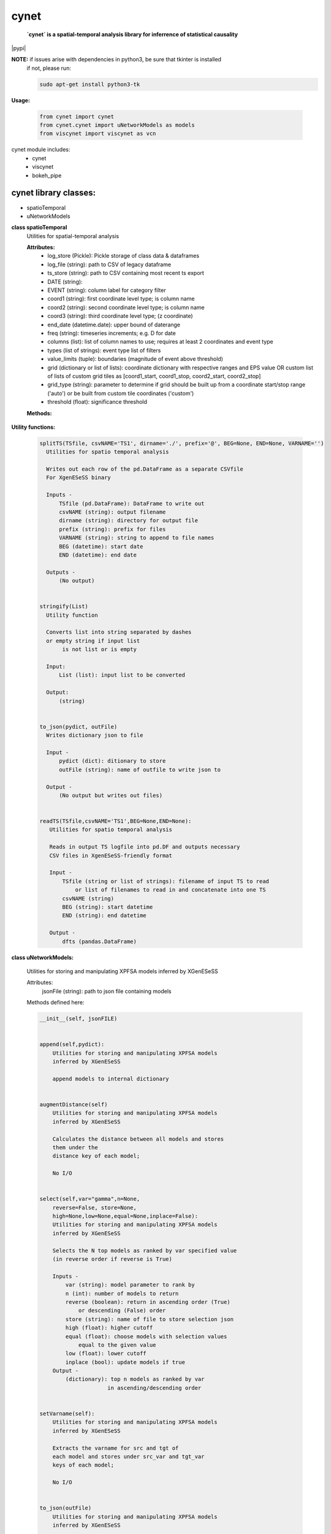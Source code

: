 ===============
cynet
===============
  **`cynet` is a spatial-temporal analysis library for inferrence of statistical causality**

.. class:: no-web no-pdf

  |pypi|

**NOTE:** if issues arise with dependencies in python3, be sure that tkinter is installed
  if not, please run:

  .. code-block:: 

    sudo apt-get install python3-tk

**Usage:**

  .. code-block:: python

    from cynet import cynet
    from cynet.cynet import uNetworkModels as models
    from viscynet import viscynet as vcn



cynet module includes:
  * cynet
  * viscynet
  * bokeh_pipe

cynet library classes:
~~~~~~~~~~~~~~~~~~~~~~
* spatioTemporal
* uNetworkModels

**class spatioTemporal**
  Utilities for spatial-temporal analysis

  **Attributes:**
      * log_store (Pickle): Pickle storage of class data & dataframes
      * log_file (string): path to CSV of legacy dataframe
      * ts_store (string): path to CSV containing most recent ts export
      * DATE (string):
      * EVENT (string): column label for category filter
      * coord1 (string): first coordinate level type; is column name
      * coord2 (string): second coordinate level type; is column name
      * coord3 (string): third coordinate level type; (z coordinate)
      * end_date (datetime.date): upper bound of daterange
      * freq (string): timeseries increments; e.g. D for date
      * columns (list): list of column names to use; requires at least 2 coordinates and event type
      * types (list of strings): event type list of filters
      * value_limits (tuple): boundaries (magnitude of event above threshold)
      * grid (dictionary or list of lists): coordinate dictionary with respective ranges
        and EPS value OR custom list of lists
        of custom grid tiles as [coord1_start, coord1_stop, coord2_start, coord2_stop]
      * grid_type (string): parameter to determine if grid should be built up
        from a coordinate start/stop range ('auto') or be
        built from custom tile coordinates ('custom')
      * threshold (float): significance threshold

  **Methods:**

    .. code-block:: python
        __init__(self, log_store='log.p', log_file=None, ts_store=None, DATE='Date', year=None, month=None, day=None, EVENT='Primary Type', coord1='Latitude', coord2='Longitude', coord3=None, init_date=None, end_date=None, freq=None, columns=None, types=None, value_limits=None, grid=None, threshold=None)


        fit(self, grid=None, INIT=None, END=None, THRESHOLD=None, csvPREF='TS',
            auto_adjust_time=False,incr=6,max_incr=24):

            Fit dataproc with specified grid parameters and
            create timeseries for
            date boundaries specified by INIT, THRESHOLD,
            and END or input list of custom coordinate boundaries which do NOT have
            to match the arguments first input to the dataproc

            Inputs -
                grid (dictionary or list of lists): coordinate dictionary with
                    respective ranges and EPS value OR custom list of lists
                    of custom grid tiles as [coord1_start, coord1_stop,
                    coord2_start, coord2_stop]
                INIT (datetime.date): starting timeseries date
                END (datetime.date): ending timeseries date
                THRESHOLD (float): significance threshold
                auto_adjust_time (boolean): if True, within increments specified (6H default),
                    determine optimal temporal frequency for timeseries data
                incr (int): frequency increment
                max_incr (int): user-specified maximum increment

            Outputs -
                (No output) grid pd.Dataframe written out as CSV file
                        to path specified


        getTS(self, _types=None, tile=None, freq=None)
            Given location tile boundaries and type category filter, creates the
            corresponding timeseries as a pandas DataFrame
            (Note: can reassign type filter, does not have to be the same one
            as the one initialized to the dataproc)

            Inputs:
                _types (list of strings): list of category filters
                tile (list of floats): location boundaries for tile
                freq (string): intervals of time between timeseries columns

            Outputs:
                pd.Dataframe of timeseries data to corresponding grid tile
                pd.DF index is stringified LAT/LON boundaries
                with the type filter  included


        get_rand_tile(tiles=None,LAT=None,LON=None,EPS=None,_types=None)
            Picks random tile from options fed into timeseries method which maps to a
            non-empty subset within the larger dataset

            Inputs -
                LAT (float or list of floats): singular coordinate float or list of
                                               coordinate start floats
                LON (float or list of floats): singular coordinate float or list of
                                               coordinate start floats
                EPS (float): coordinate increment ESP
                _types (list): event type filter; accepted event type list
                tiles (list of lists): list of tiles to build (list of [lat1 lat2 lon1 lon2])

            Outputs -
                tile dataframe (pd.DataFrame)


        get_opt_freq(df,incr=6,max_incr=24):
            Returns the optimal frequency for timeseries based on highest non-zero
            to zero timeseries event count

            Input -
                df (pd.DataFrame): filtered subset of dataset corresponding to
                random tile from get_rand_tile
                incr (int): frequency increment
                max_incr (int): user-specified maximum increment

            Output -
                (string) to pass to pd.date_range(freq=) argument


        getGrid(self):
            Returns the tile coordinates of the working as a list of lists

            Input -
                (No inputs)
            Output -
                TILE (list of lists): the grid tiles


        pull(self, domain='data.cityofchicago.org', dataset_id='crimes', token=None, store=True, out_fname='pull_df.p', pull_all=False)
            Pulls new entries from datasource

            Input -
                domain (string): Socrata database domain hosting data
                dataset_id (string): dataset ID to pull
                token (string): Socrata token for increased pull capacity;
                    Note: Requires Socrata account
                store (boolean): whether or not to write out new dataset
                pull_all (boolean): pull complete dataset
                instead of just updating

            Output -
                None (writes out files if store is True and modifies inplace)


        timeseries(self, LAT=None, LON=None, EPS=None,_types=None,CSVfile='TS.csv',THRESHOLD=None,tiles=None,incr=6,max_incr=24):
            Creates DataFrame of location tiles and their
            respective timeseries from input datasource with
            significance threshold THRESHOLD
            latitude, longitude coordinate boundaries given by LAT, LON and EPS
            or the custom boundaries given by tiles
            calls on getTS for individual tile then concats them together

            Input -
                LAT (float or list of floats): singular coordinate float or list of
                                               coordinate start floats
                LON (float or list of floats): singular coordinate float or list of
                                               coordinate start floats
                EPS (float): coordinate increment ESP
                _types (list): event type filter; accepted event type list
                CSVfile (string): path to output file
                tiles (list of lists): list of tiles to build (list of [lat1 lat2 lon1 lon2])
                auto_adjust_time (boolean): if True, within increments specified (6H default),
                    determine optimal temporal frequency for timeseries data
                incr (int): frequency increment
                max_incr (int): user-specified maximum increment

            Output:
                No Output grid pd.Dataframe written out as CSV file to path specified


**Utility functions:**

    .. code:: python

      splitTS(TSfile, csvNAME='TS1', dirname='./', prefix='@', BEG=None, END=None, VARNAME='')
        Utilities for spatio temporal analysis

        Writes out each row of the pd.DataFrame as a separate CSVfile
        For XgenESeSS binary

        Inputs -
            TSfile (pd.DataFrame): DataFrame to write out
            csvNAME (string): output filename
            dirname (string): directory for output file
            prefix (string): prefix for files
            VARNAME (string): string to append to file names
            BEG (datetime): start date
            END (datetime): end date

        Outputs -
            (No output)


      stringify(List)
        Utility function

        Converts list into string separated by dashes
        or empty string if input list
             is not list or is empty

        Input:
            List (list): input list to be converted

        Output:
            (string)


      to_json(pydict, outFile)
        Writes dictionary json to file

        Input -
            pydict (dict): ditionary to store
            outFile (string): name of outfile to write json to

        Output -
            (No output but writes out files)


      readTS(TSfile,csvNAME='TS1',BEG=None,END=None):
         Utilities for spatio temporal analysis

         Reads in output TS logfile into pd.DF and outputs necessary
         CSV files in XgenESeSS-friendly format

         Input -
             TSfile (string or list of strings): filename of input TS to read
                 or list of filenames to read in and concatenate into one TS
             csvNAME (string)
             BEG (string): start datetime
             END (string): end datetime

         Output -
             dfts (pandas.DataFrame)


**class uNetworkModels:**

    Utilities for storing and manipulating XPFSA models
    inferred by XGenESeSS


    Attributes:
        jsonFile (string): path to json file containing models

    Methods defined here:

    .. code:: python

      __init__(self, jsonFILE)


      append(self,pydict):
          Utilities for storing and manipulating XPFSA models
          inferred by XGenESeSS

          append models to internal dictionary


      augmentDistance(self)
          Utilities for storing and manipulating XPFSA models
          inferred by XGenESeSS

          Calculates the distance between all models and stores
          them under the
          distance key of each model;

          No I/O


      select(self,var="gamma",n=None,
          reverse=False, store=None,
          high=None,low=None,equal=None,inplace=False):
          Utilities for storing and manipulating XPFSA models
          inferred by XGenESeSS

          Selects the N top models as ranked by var specified value
          (in reverse order if reverse is True)

          Inputs -
              var (string): model parameter to rank by
              n (int): number of models to return
              reverse (boolean): return in ascending order (True)
                  or descending (False) order
              store (string): name of file to store selection json
              high (float): higher cutoff
              equal (float): choose models with selection values
                  equal to the given value
              low (float): lower cutoff
              inplace (bool): update models if true
          Output -
              (dictionary): top n models as ranked by var
                           in ascending/descending order


      setVarname(self):
          Utilities for storing and manipulating XPFSA models
          inferred by XGenESeSS

          Extracts the varname for src and tgt of
          each model and stores under src_var and tgt_var
          keys of each model;

          No I/O


      to_json(outFile)
          Utilities for storing and manipulating XPFSA models
          inferred by XGenESeSS

          Writes out updated models json to file

          Input -
              outFile (string): name of outfile to write json to

          Output -
              (No output but writes out files)


      setDataFrame(self,scatter=None):
          Generate dataframe representation of models

          Input -
              scatter (string) : prefix of filename to plot 3X3 regression
              matrix between delay, distance and coefficiecient of causality
          Output -
              Dataframe with columns
              ['latsrc','lonsrc','lattgt',
               'lontgtt','gamma','delay','distance']




viscynet library classes:
~~~~~~~~~~~~~~~~~~~~~~~~~
  * viscynet

  **viscynet library:**

  visualization library for Network Models produced by uNetworkModels based on
  matplotlib

  Functions:
    .. code:: python

      draw_screen_poly(lats, lons, m, ax, val, cmap, ALPHA=0.6)
          utility function to draw polygons on basemap

          Inputs -
              lats (list of floats): mpl_toolkits.basemap lat parameters
              lons (list of floats): mpl_toolkits.basemap lon parameters
              m (mpl.mpl_toolkits.Basemap): mpl instance for plotting
              ax (axis parent handle)
              cax (colorbar parent handle)
              val (Matplotlib color)
              cmap (string): colormap cmap parameter
              ALPHA (float): alpha value to use for plot

          Outputs -
              (No outputs - modifies objects in place)


      getalpha(arr, index, F=0.9)
          utility function to normalize transparency of quiver

          Inputs -
              arr (iterable): list of input values
              index (int): index position from which alpha value should be taken from
              F (float): multiplier
              M (float): minimum alpha value

          Outputs -
              v (float): alpha value


      showGlobalPlot(coords, ts=None, fsize=[14, 14], cmap='jet', m=None, figname='fig', F=2)
          plot global distribution of events within time period specified

          Inputs -
              coords (string): filename with coord list as lat1#lat2#lon1#lon2
              ts (string): time series filename with data in rows, space separated
              fsize (list):
              cmap (string):
              m (mpl.mpl_toolkits.Basemap): mpl instance for plotting
              figname (string): Name of the Plot
              F (int)

          Output -
             num (np.array): data values
             fig (mpl.figure): heatmap of events from fitted data
             ax (axis handler): output axis handler
             cax (colorbar axis handler): output colorbar axis handler


      viz(unet,jsonfile=False,colormap='autumn',res='c',
        drawpoly=False,figname='fig',BGIMAGE=None,BGIMGNAME='BM',IMGRES='high',WIDTH=0.007):

          Utility function to visualize spatio temporal interaction networks

          Inputs -
              unet (string): json filename
              unet (python dict):
              jsonfile (bool): True if unet is string  specifying json filename
              colormap (string): colormap
              res (string): 'c' or 'f'
              drawpoly (bool): if True draws transparent patch showing srcs
              figname  (string): prefix of pdf image file
          Outputs -
              m (Basemap handle)
              fig (figure handle)
              ax (axis handle)
              cax (colorbar handle)


      _scaleforsize(a)
          normalize array for plotting

          Inputs -
              a (ndarray): input array
          Output -
              a (ndarray): output array



bokeh_pipe library:
~~~~~~~~~~~~~~~~~~~
  visualization library for Network Models produced by uNetworkModels based on
  bokeh

  Process overview:
    This code starts from the point
    when the json data files have been obtained.

    To get the neighborhood plot:
        1. run json_to_csv on the batch of json files to get the batch of csv files.
        2. run combine_merc to combine the batch of csv files into one csv file in mercator coordinates.
        3. run neighbor_plot on the combined csv file to get the neighbor hood plot.

    To get the streamline plot:
        1. same as step 1 of neighborhood plot (can be skipped if already done)
        2. run streamheat_combine to combine the batch of csv files into one csv
        file. THIS IS IN A FORMAT DIFFERENT FROM THAT OF THE NEIGHBORHOOD PLOT.
        3. run crime_stream.py on the combined file.

    To get the heatplot:
        1. same as streamline plot.
        2. same as streamline plot.
        3. run heat_map on the combined file.

    We have provided two sample datasets for use. 'crime_filtered_data.csv' can be considered
    the combined file for the neighborhood plot. 'contourmerc.csv' can be considered
    the combined file for the streamline plot and the heatplot.

  Functions:
    .. code:: python

      json_to_csv(FILEPATH, DEST):
        This function takes a group of json data files and transforms
        them into csv files for use. Edit the selection variables as
        you see fit. It is very important that you initialize DEST to a folder,
        as it generates many csv files. WARNING: Run this function in
        python2. The rest of the code should use python3.
        THIS TAKES QUITE A BIT OF TIME.

        Inputs -
            FILEPATH (string): the filepath to the json files. Example: 'jsons/'
            DEST (string): the place for the csv files to be stored. Example: 'csvs/'


      combine_merc(DIR, filename, N = 20):
        This function combines the csv's into a single file. At the same time,
        this function will convert the format of the coordinates from longitude
        and latitude which is necessary to make our neighborhood plot. Our tileset
        accepts mercator coordinates. This generates one combined csv in the
        current directory. USE PYTHON 3.

        Inputs:
            DIR (string): The location(filepath) of the csvs to be combined. Example 'csvs/'
            filename (string): the desired name for the combined csv file. Example: 'combined.csv'
            N (int): the max number of sources selected for in json_to_csv:
                M.select(var='delay',high=20,reverse=False,inplace=True).
                high argument is N.


      neighbor_plot(filepath= 'crime_filtered_data.csv'):
        This is the first implementation of our Bokeh plot. The function takes the filepath
        of the data and opens the bokeh plot in a browser. Google Chrome seems to be the
        best browser for bokeh plots. The datafile must be a csv file in the correct format.
        See the file 'crime_filtered_data.csv' for an example. Each row represents a point,
        all the lines(sources) connected to it and the gammas and delays associated with
        the lines. The current implementation results in the bokeh plot, and a linked
        table of the data. IMPORTANT: Points are in MERCATOR Coordinates. This is because
        the current tileset for the map is in mercator coordinates.
        Example file is 'crime_filtered_data.csv'

        Inputs -
          filepath (string): input data file


      streamheat_combine(DIR, filename):
          We need to once again combine the csvs, into a format appropriate for the streamplots.
          This file will do that. This function will produce two files. File 1 will
          be in longitude and latitude. File 2 will be in mercator coordinates.
          We will be primiarily working with file 2

          Inputs -
              DIR (string): The filepath to the csvs. Ex: 'csvs/'
              filename (string): The filename for the combined csv file. 'contourmerc.csv'


      crime_stream(datafile='contourmerc.csv',density=4, npoints=10, output_name='streamplot.html', method = 'cubic'):
          This function takes a csv datafile of crime vectors, reads it into
          a pandas dataframe and plots the streamplot using Delanuay
          interpolation. Function will open the plot in a new browser. Use chrome.
          Inputs:
              datafile: name of the csv file. Example file is 'contourmerc.csv'
              density: desired line density of the plot. Ex: 4.
              npoints: The dimensions used for the streamplot. The grid will
                  have npoints**2 number of grids. It is not advised to have npoints > 200.
                  Reccommended: npoints =10.
              ouput_name: name to save plot to.
              method: method for interpolation. 'cubic','linear', or 'nearest'


      heat_map(datafile='contourmerc.csv', npoints=300, output_name='heatmap.html', method = 'linear'):
          Makes a heatmap from the same datafile that cimre_stream uses.
          datafile: name of the datafile. Example file is 'contourmerc.csv'.
          npoints: dimension for plot. number of squares = npoints**2.
              Recommended: 100-300

          Inputs -
            output_name (string): output file name for the plot.
            method (string): method for interpolation. 'cubic','linear', or 'nearest'


VERSION 1.0.10
